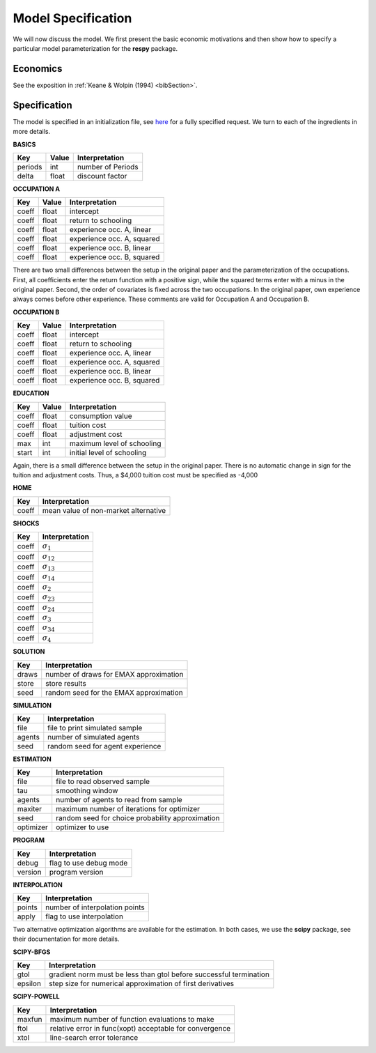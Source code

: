 .. _specification:

Model Specification
===================

We will now discuss the model. We first present the basic economic motivations and then show how to specify a particular model parameterization for the **respy** package.

Economics
---------

See the exposition in :ref:`Keane & Wolpin (1994) <bibSection>`.

Specification
-------------

The model is specified in an initialization file, see `here <https://github.com/restudToolbox/package/blob/master/example/data_one.ini>`_ for a fully specified request. We turn to each of the ingredients in more details.

**BASICS**

=======     ======    ================== 
Key         Value       Interpretation      
=======     ======    ==================  
periods      int        number of Periods  
delta        float      discount factor
=======     ======    ================== 

**OCCUPATION A**

=======     ======    ================== 
Key         Value       Interpretation      
=======     ======    ================== 
coeff       float       intercept  
coeff       float       return to schooling
coeff       float       experience occ. A, linear
coeff       float       experience occ. A, squared
coeff       float       experience occ. B, linear  
coeff       float       experience occ. B, squared
=======     ======    ================== 

There are two small differences between the setup in the original paper and the parameterization of the occupations. First, all coefficients enter the return function with a positive sign, while the squared terms enter with a minus in the original paper. Second, the order of covariates is fixed across the two occupations. In the original paper, own experience always comes before other experience. These comments are valid for Occupation A and Occupation B.

**OCCUPATION B**

=======     ======    ================== 
Key         Value       Interpretation      
=======     ======    ================== 
coeff       float       intercept  
coeff       float       return to schooling
coeff       float       experience occ. A, linear
coeff       float       experience occ. A, squared
coeff       float       experience occ. B, linear  
coeff       float       experience occ. B, squared
=======     ======    ================== 

**EDUCATION**

======= ======    ==========================
Key     Value       Interpretation      
======= ======    ========================== 
coeff    float      consumption value
coeff    float      tuition cost
coeff    float      adjustment cost
max      int        maximum level of schooling
start    int        initial level of schooling
======= ======    ========================== 

Again, there is a small difference between the setup in the original paper. There is no automatic change in sign for the tuition and adjustment costs. Thus, a \$4,000 tuition cost must be specified as -4,000

**HOME**

=======  ==========================
Key      Interpretation      
=======  ========================== 
coeff    mean value of non-market alternative
=======  ========================== 

**SHOCKS**

=======  ==========================
Key      Interpretation      
=======  ========================== 
coeff    :math:`\sigma_{1}`
coeff    :math:`\sigma_{12}`
coeff    :math:`\sigma_{13}`
coeff    :math:`\sigma_{14}`
coeff    :math:`\sigma_{2}`
coeff    :math:`\sigma_{23}`
coeff    :math:`\sigma_{24}`
coeff    :math:`\sigma_{3}`
coeff    :math:`\sigma_{34}`
coeff    :math:`\sigma_{4}`
=======  ========================== 

**SOLUTION**

=======  ==========================
Key      Interpretation      
=======  ========================== 
draws    number of draws for EMAX approximation
store    store results
seed     random seed for the EMAX approximation
=======  ========================== 

**SIMULATION**

=======  ==========================
Key      Interpretation      
=======  ========================== 
file     file to print simulated sample
agents   number of simulated agents
seed     random seed for agent experience
=======  ========================== 


**ESTIMATION**

=========  ==========================
Key        Interpretation      
=========  ==========================
file       file to read observed sample
tau        smoothing window
agents     number of agents to read from sample
maxiter    maximum number of iterations for optimizer
seed       random seed for choice probability approximation
optimizer  optimizer to use
=========  ==========================

**PROGRAM**

=======     ==========================
Key         Interpretation      
=======     ========================== 
debug       flag to use debug mode
version     program version
=======     ========================== 


**INTERPOLATION**

=======     ==========================
Key         Interpretation      
=======     ========================== 
points      number of interpolation points
apply       flag to use interpolation
=======     ========================== 

Two alternative optimization algorithms are available for the estimation. In both cases, we use the **scipy** package, see their documentation for more details.

**SCIPY-BFGS**

=======     ==========================
Key         Interpretation      
=======     ========================== 
gtol        gradient norm must be less than gtol before successful termination 
epsilon     step size for numerical approximation of first derivatives 
=======     ========================== 

**SCIPY-POWELL**

=======     ==========================
Key         Interpretation      
=======     ========================== 
maxfun      maximum number of function evaluations to make
ftol        relative error in func(xopt) acceptable for convergence      
xtol        line-search error tolerance         
=======     ========================== 
